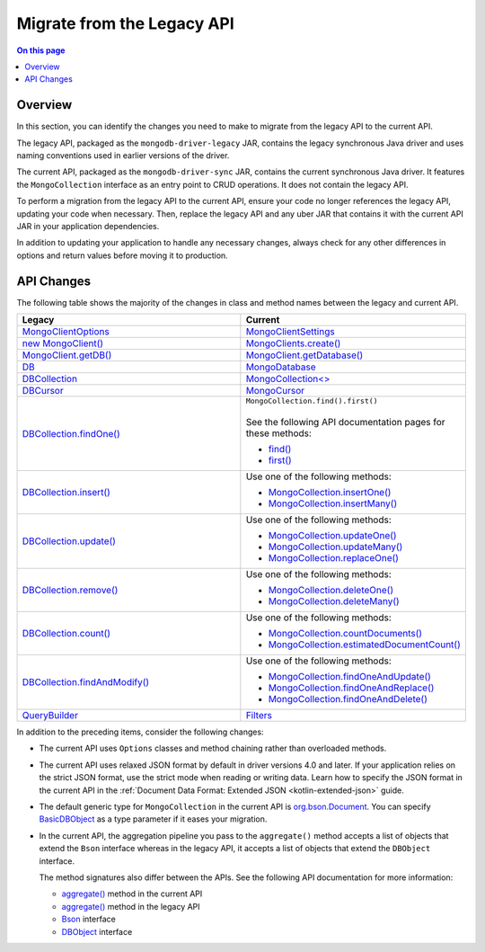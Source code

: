 .. _kotlin-legacy-api:

===========================
Migrate from the Legacy API
===========================

.. default-domain:: mongodb

.. contents:: On this page
   :local:
   :backlinks: none
   :depth: 1
   :class: singlecol


Overview
--------

In this section, you can identify the changes you need to make to migrate from
the legacy API to the current API.

The legacy API, packaged as the ``mongodb-driver-legacy`` JAR, contains
the legacy synchronous Java driver and uses naming conventions used in earlier
versions of the driver.

The current API, packaged as the ``mongodb-driver-sync`` JAR, contains the
current synchronous Java driver. It features the ``MongoCollection``
interface as an entry point to CRUD operations. It does not contain the
legacy API.

To perform a migration from the legacy API to the current API, ensure your
code no longer references the legacy API, updating your code when necessary.
Then, replace the legacy API and any uber JAR that contains it with the
current API JAR in your application dependencies.

In addition to updating your application to handle any necessary changes,
always check for any other differences in options and return values before
moving it to production.

API Changes
-----------

The following table shows the majority of the changes in class and method
names between the legacy and current API.

.. list-table::
   :header-rows: 1
   :widths: 50 50
   :class: compatibility-large

   * - Legacy
     - Current

   * - `MongoClientOptions <{+api+}/apidocs/mongodb-driver-legacy/com/mongodb/MongoClientOptions.html>`__
     - `MongoClientSettings <{+api+}/apidocs/mongodb-driver-core/com/mongodb/MongoClientSettings.html>`__

   * - `new MongoClient() <{+api+}/apidocs/mongodb-driver-legacy/com/mongodb/MongoClient.html>`__
     - `MongoClients.create() <{+api+}/apidocs/mongodb-driver-sync/com/mongodb/client/MongoClients.html#create()>`__

   * - `MongoClient.getDB() <{+api+}/apidocs/mongodb-driver-legacy/com/mongodb/MongoClient.html#getDB(java.lang.String)>`__
     - `MongoClient.getDatabase() <{+api+}/apidocs/mongodb-driver-sync/com/mongodb/client/MongoClient.html#getDatabase(java.lang.String)>`__

   * - `DB <{+api+}/apidocs/mongodb-driver-legacy/com/mongodb/DB.html>`__
     - `MongoDatabase <{+api+}/apidocs/mongodb-driver-sync/com/mongodb/client/MongoDatabase.html>`__

   * - `DBCollection <{+api+}/apidocs/mongodb-driver-legacy/com/mongodb/DBCollection.html>`__
     - `MongoCollection<> <{+api+}/apidocs/mongodb-driver-sync/com/mongodb/client/MongoCollection.html>`__

   * - `DBCursor <{+api+}/apidocs/mongodb-driver-legacy/com/mongodb/DBCursor.html>`__
     - `MongoCursor <{+api+}/apidocs/mongodb-driver-sync/com/mongodb/client/MongoCursor.html>`__

   * - `DBCollection.findOne() <{+api+}/apidocs/mongodb-driver-legacy/com/mongodb/DBCollection.html#findOne()>`__
     - | ``MongoCollection.find().first()``
       |
       | See the following API documentation pages for these methods:

       - `find() <{+api+}/apidocs/mongodb-driver-sync/com/mongodb/client/MongoCollection.html#find()>`__
       - `first() <{+api+}/apidocs/mongodb-driver-sync/com/mongodb/client/MongoIterable.html#first()>`__

   * - `DBCollection.insert() <{+api+}/apidocs/mongodb-driver-legacy/com/mongodb/DBCollection.html#insert(com.mongodb.DBObject...)>`__
     - Use one of the following methods:

       - `MongoCollection.insertOne() <{+api+}/apidocs/mongodb-driver-sync/com/mongodb/client/MongoCollection.html#insertOne(TDocument)>`__
       - `MongoCollection.insertMany() <{+api+}/apidocs/mongodb-driver-sync/com/mongodb/client/MongoCollection.html#insertMany(java.util.List)>`__

   * - `DBCollection.update() <{+api+}/apidocs/mongodb-driver-legacy/com/mongodb/DBCollection.html#update(com.mongodb.DBObject,com.mongodb.DBObject)>`__
     - Use one of the following methods:

       - `MongoCollection.updateOne() <{+api+}/apidocs/mongodb-driver-sync/com/mongodb/client/MongoCollection.html#updateOne(org.bson.conversions.Bson,java.util.List)>`__
       - `MongoCollection.updateMany() <{+api+}/apidocs/mongodb-driver-sync/com/mongodb/client/MongoCollection.html#updateMany(org.bson.conversions.Bson,java.util.List)>`__
       - `MongoCollection.replaceOne() <{+api+}/apidocs/mongodb-driver-sync/com/mongodb/client/MongoCollection.html#replaceOne(org.bson.conversions.Bson,TDocument)>`__

   * - `DBCollection.remove() <{+api+}/apidocs/mongodb-driver-legacy/com/mongodb/DBCollection.html#remove(com.mongodb.DBObject)>`__
     - Use one of the following methods:

       - `MongoCollection.deleteOne() <{+api+}/apidocs/mongodb-driver-sync/com/mongodb/client/MongoCollection.html#deleteOne(org.bson.conversions.Bson)>`__
       - `MongoCollection.deleteMany() <{+api+}/apidocs/mongodb-driver-sync/com/mongodb/client/MongoCollection.html#deleteMany(org.bson.conversions.Bson)>`__

   * - `DBCollection.count() <{+api+}/apidocs/mongodb-driver-legacy/com/mongodb/DBCollection.html#count()>`__
     - Use one of the following methods:

       - `MongoCollection.countDocuments() <{+api+}/apidocs/mongodb-driver-sync/com/mongodb/client/MongoCollection.html#countDocuments()>`__
       - `MongoCollection.estimatedDocumentCount() <{+api+}/apidocs/mongodb-driver-sync/com/mongodb/client/MongoCollection.html#estimatedDocumentCount()>`__

   * - `DBCollection.findAndModify() <{+api+}/apidocs/mongodb-driver-legacy/com/mongodb/DBCollection.html#findAndModify(com.mongodb.DBObject,com.mongodb.client.model.DBCollectionFindAndModifyOptions)>`__
     - Use one of the following methods:

       - `MongoCollection.findOneAndUpdate() <{+api+}/apidocs/mongodb-driver-sync/com/mongodb/client/MongoCollection.html#findOneAndUpdate(org.bson.conversions.Bson,org.bson.conversions.Bson)>`__
       - `MongoCollection.findOneAndReplace() <{+api+}/apidocs/mongodb-driver-sync/com/mongodb/client/MongoCollection.html#findOneAndReplace(org.bson.conversions.Bson,TDocument)>`__
       - `MongoCollection.findOneAndDelete() <{+api+}/apidocs/mongodb-driver-sync/com/mongodb/client/MongoCollection.html#findOneAndDelete(org.bson.conversions.Bson)>`__

   * - `QueryBuilder <{+api+}/apidocs/mongodb-driver-legacy/com/mongodb/QueryBuilder.html>`__
     - `Filters <{+api+}/apidocs/mongodb-driver-core/com/mongodb/client/model/Filters.html>`__

In addition to the preceding items, consider the following changes:

- The current API uses ``Options`` classes and method chaining rather than
  overloaded methods.

- The current API uses relaxed JSON format by default in driver versions 4.0
  and later. If your application relies on the strict JSON format, use the
  strict mode when reading or writing data. Learn how to specify the JSON
  format in the current API in the :ref:`Document Data Format: Extended JSON <kotlin-extended-json>`
  guide.

- The default generic type for ``MongoCollection`` in the current API is
  `org.bson.Document <{+api+}/apidocs/bson/org/bson/Document.html>`__.
  You can specify `BasicDBObject <{+api+}/apidocs/mongodb-driver-core/com/mongodb/BasicDBObject.html>`__
  as a type parameter if it eases your migration.

- In the current API, the aggregation pipeline you pass to the ``aggregate()``
  method accepts a list of objects that extend the ``Bson`` interface
  whereas in the legacy API, it accepts a list of objects that extend the
  ``DBObject`` interface.

  The method signatures also differ between the APIs. See the following API
  documentation for more information:

  - `aggregate() <{+api+}/apidocs/mongodb-driver-sync/com/mongodb/client/MongoCollection.html#aggregate(java.util.List)>`__ method in the current API
  - `aggregate() <{+api+}/apidocs/mongodb-driver-legacy/com/mongodb/DBCollection.html#aggregate(java.util.List,com.mongodb.AggregationOptions)>`__ method in the legacy API
  - `Bson <{+api+}/apidocs/bson/org/bson/conversions/Bson.html>`__ interface
  - `DBObject <{+api+}/apidocs/mongodb-driver-core/com/mongodb/DBObject.html>`__ interface

